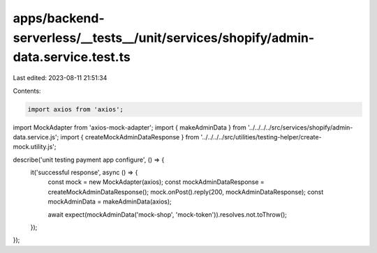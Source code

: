 apps/backend-serverless/__tests__/unit/services/shopify/admin-data.service.test.ts
==================================================================================

Last edited: 2023-08-11 21:51:34

Contents:

.. code-block:: ts

    import axios from 'axios';
import MockAdapter from 'axios-mock-adapter';
import { makeAdminData } from '../../../../src/services/shopify/admin-data.service.js';
import { createMockAdminDataResponse } from '../../../../src/utilities/testing-helper/create-mock.utility.js';

describe('unit testing payment app configure', () => {
    it('successful response', async () => {
        const mock = new MockAdapter(axios);
        const mockAdminDataResponse = createMockAdminDataResponse();
        mock.onPost().reply(200, mockAdminDataResponse);
        const mockAdminData = makeAdminData(axios);

        await expect(mockAdminData('mock-shop', 'mock-token')).resolves.not.toThrow();
    });
});


